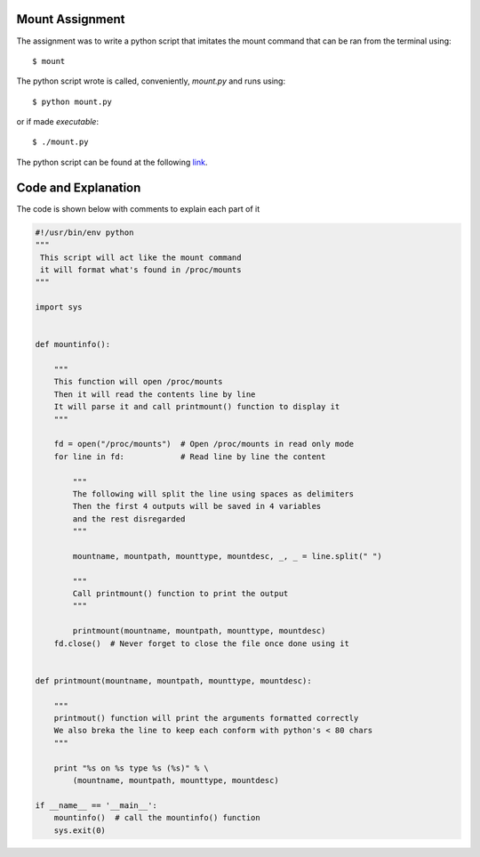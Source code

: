 Mount Assignment
----------------

The assignment was to write a python script that imitates the mount command that can be ran from the terminal using::

        $ mount

The python script wrote is called, conveniently, *mount.py* and runs using::

        $ python mount.py

or if made *executable*::

        $ ./mount.py

The python script can be found at the following link_.

.. _link: https://raw.github.com/ThyArmageddon/dgplug/master/mount/mount.py


Code and Explanation
--------------------

The code is shown below with comments to explain each part of it

.. code:: python

        #!/usr/bin/env python
        """
         This script will act like the mount command
         it will format what's found in /proc/mounts
        """
        
        import sys
        
        
        def mountinfo():
        
            """
            This function will open /proc/mounts
            Then it will read the contents line by line
            It will parse it and call printmount() function to display it
            """
        
            fd = open("/proc/mounts")  # Open /proc/mounts in read only mode
            for line in fd:            # Read line by line the content
        
                """
                The following will split the line using spaces as delimiters
                Then the first 4 outputs will be saved in 4 variables
                and the rest disregarded
                """
        
                mountname, mountpath, mounttype, mountdesc, _, _ = line.split(" ")
        
                """
                Call printmount() function to print the output
                """
        
                printmount(mountname, mountpath, mounttype, mountdesc)
            fd.close()  # Never forget to close the file once done using it
        
        
        def printmount(mountname, mountpath, mounttype, mountdesc):
        
            """
            printmout() function will print the arguments formatted correctly
            We also breka the line to keep each conform with python's < 80 chars
            """
        
            print "%s on %s type %s (%s)" % \
                (mountname, mountpath, mounttype, mountdesc)
        
        if __name__ == '__main__':
            mountinfo()  # call the mountinfo() function
            sys.exit(0)
